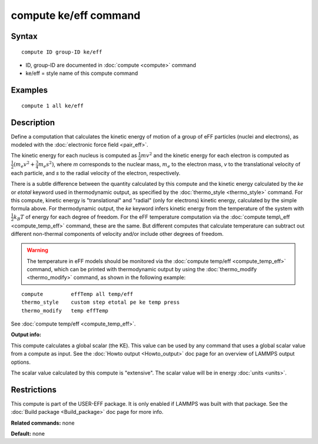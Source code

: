 .. index:: compute ke/eff

compute ke/eff command
======================

Syntax
""""""

.. parsed-literal::

   compute ID group-ID ke/eff

* ID, group-ID are documented in :doc:`compute <compute>` command
* ke/eff = style name of this compute command

Examples
""""""""

.. parsed-literal::

   compute 1 all ke/eff

Description
"""""""""""

Define a computation that calculates the kinetic energy of motion of a
group of eFF particles (nuclei and electrons), as modeled with the
:doc:`electronic force field <pair_eff>`.

The kinetic energy for each nucleus is computed as :math:`\frac{1}{2} m
v^2` and the kinetic energy for each electron is computed as
:math:`\frac{1}{2}(m_e v^2 + \frac{3}{4} m_e s^2)`, where *m*
corresponds to the nuclear mass, :math:`m_e` to the electron mass, *v*
to the translational velocity of each particle, and *s* to the radial
velocity of the electron, respectively.

There is a subtle difference between the quantity calculated by this
compute and the kinetic energy calculated by the *ke* or *etotal*
keyword used in thermodynamic output, as specified by the
:doc:`thermo_style <thermo_style>` command.  For this compute, kinetic
energy is "translational" and "radial" (only for electrons) kinetic
energy, calculated by the simple formula above.  For thermodynamic
output, the *ke* keyword infers kinetic energy from the temperature of
the system with :math:`\frac{1}{2} k_B T` of energy for each degree of
freedom.  For the eFF temperature computation via the :doc:`compute
temp\_eff <compute_temp_eff>` command, these are the same.  But
different computes that calculate temperature can subtract out different
non-thermal components of velocity and/or include other degrees of
freedom.

.. warning::

   The temperature in eFF models should be monitored via
   the :doc:`compute temp/eff <compute_temp_eff>` command, which can be
   printed with thermodynamic output by using the
   :doc:`thermo_modify <thermo_modify>` command, as shown in the following
   example:

.. parsed-literal::

   compute         effTemp all temp/eff
   thermo_style    custom step etotal pe ke temp press
   thermo_modify   temp effTemp

See :doc:`compute temp/eff <compute_temp_eff>`.

**Output info:**

This compute calculates a global scalar (the KE).  This value can be
used by any command that uses a global scalar value from a compute as
input.  See the :doc:`Howto output <Howto_output>` doc page for an
overview of LAMMPS output options.

The scalar value calculated by this compute is "extensive".  The
scalar value will be in energy :doc:`units <units>`.

Restrictions
""""""""""""

This compute is part of the USER-EFF package.  It is only enabled if
LAMMPS was built with that package.  See the :doc:`Build package <Build_package>` doc page for more info.

**Related commands:** none

**Default:** none

